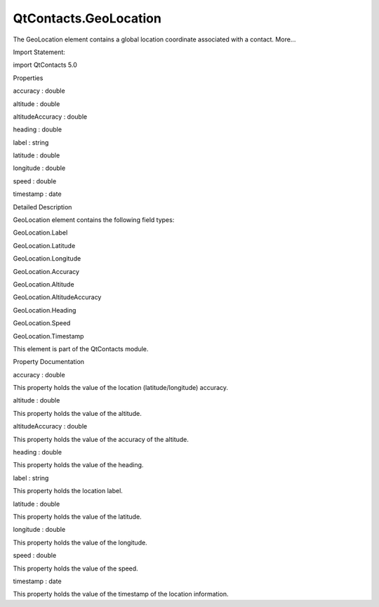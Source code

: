 QtContacts.GeoLocation
======================

.. raw:: html

   <p>

The GeoLocation element contains a global location coordinate associated
with a contact. More...

.. raw:: html

   </p>

.. raw:: html

   <!-- @@@GeoLocation -->

.. raw:: html

   <table class="alignedsummary">

.. raw:: html

   <tr>

.. raw:: html

   <td class="memItemLeft rightAlign topAlign">

Import Statement:

.. raw:: html

   </td>

.. raw:: html

   <td class="memItemRight bottomAlign">

import QtContacts 5.0

.. raw:: html

   </td>

.. raw:: html

   </tr>

.. raw:: html

   </table>

.. raw:: html

   <ul>

.. raw:: html

   </ul>

.. raw:: html

   <h2 id="properties">

Properties

.. raw:: html

   </h2>

.. raw:: html

   <ul>

.. raw:: html

   <li class="fn">

accuracy : double

.. raw:: html

   </li>

.. raw:: html

   <li class="fn">

altitude : double

.. raw:: html

   </li>

.. raw:: html

   <li class="fn">

altitudeAccuracy : double

.. raw:: html

   </li>

.. raw:: html

   <li class="fn">

heading : double

.. raw:: html

   </li>

.. raw:: html

   <li class="fn">

label : string

.. raw:: html

   </li>

.. raw:: html

   <li class="fn">

latitude : double

.. raw:: html

   </li>

.. raw:: html

   <li class="fn">

longitude : double

.. raw:: html

   </li>

.. raw:: html

   <li class="fn">

speed : double

.. raw:: html

   </li>

.. raw:: html

   <li class="fn">

timestamp : date

.. raw:: html

   </li>

.. raw:: html

   </ul>

.. raw:: html

   <!-- $$$GeoLocation-description -->

.. raw:: html

   <h2 id="details">

Detailed Description

.. raw:: html

   </h2>

.. raw:: html

   </p>

.. raw:: html

   <p>

GeoLocation element contains the following field types:

.. raw:: html

   </p>

.. raw:: html

   <ul>

.. raw:: html

   <li>

GeoLocation.Label

.. raw:: html

   </li>

.. raw:: html

   <li>

GeoLocation.Latitude

.. raw:: html

   </li>

.. raw:: html

   <li>

GeoLocation.Longitude

.. raw:: html

   </li>

.. raw:: html

   <li>

GeoLocation.Accuracy

.. raw:: html

   </li>

.. raw:: html

   <li>

GeoLocation.Altitude

.. raw:: html

   </li>

.. raw:: html

   <li>

GeoLocation.AltitudeAccuracy

.. raw:: html

   </li>

.. raw:: html

   <li>

GeoLocation.Heading

.. raw:: html

   </li>

.. raw:: html

   <li>

GeoLocation.Speed

.. raw:: html

   </li>

.. raw:: html

   <li>

GeoLocation.Timestamp

.. raw:: html

   </li>

.. raw:: html

   </ul>

.. raw:: html

   <p>

This element is part of the QtContacts module.

.. raw:: html

   </p>

.. raw:: html

   <!-- @@@GeoLocation -->

.. raw:: html

   <h2>

Property Documentation

.. raw:: html

   </h2>

.. raw:: html

   <!-- $$$accuracy -->

.. raw:: html

   <table class="qmlname">

.. raw:: html

   <tr valign="top" id="accuracy-prop">

.. raw:: html

   <td class="tblQmlPropNode">

.. raw:: html

   <p>

accuracy : double

.. raw:: html

   </p>

.. raw:: html

   </td>

.. raw:: html

   </tr>

.. raw:: html

   </table>

.. raw:: html

   <p>

This property holds the value of the location (latitude/longitude)
accuracy.

.. raw:: html

   </p>

.. raw:: html

   <!-- @@@accuracy -->

.. raw:: html

   <table class="qmlname">

.. raw:: html

   <tr valign="top" id="altitude-prop">

.. raw:: html

   <td class="tblQmlPropNode">

.. raw:: html

   <p>

altitude : double

.. raw:: html

   </p>

.. raw:: html

   </td>

.. raw:: html

   </tr>

.. raw:: html

   </table>

.. raw:: html

   <p>

This property holds the value of the altitude.

.. raw:: html

   </p>

.. raw:: html

   <!-- @@@altitude -->

.. raw:: html

   <table class="qmlname">

.. raw:: html

   <tr valign="top" id="altitudeAccuracy-prop">

.. raw:: html

   <td class="tblQmlPropNode">

.. raw:: html

   <p>

altitudeAccuracy : double

.. raw:: html

   </p>

.. raw:: html

   </td>

.. raw:: html

   </tr>

.. raw:: html

   </table>

.. raw:: html

   <p>

This property holds the value of the accuracy of the altitude.

.. raw:: html

   </p>

.. raw:: html

   <!-- @@@altitudeAccuracy -->

.. raw:: html

   <table class="qmlname">

.. raw:: html

   <tr valign="top" id="heading-prop">

.. raw:: html

   <td class="tblQmlPropNode">

.. raw:: html

   <p>

heading : double

.. raw:: html

   </p>

.. raw:: html

   </td>

.. raw:: html

   </tr>

.. raw:: html

   </table>

.. raw:: html

   <p>

This property holds the value of the heading.

.. raw:: html

   </p>

.. raw:: html

   <!-- @@@heading -->

.. raw:: html

   <table class="qmlname">

.. raw:: html

   <tr valign="top" id="label-prop">

.. raw:: html

   <td class="tblQmlPropNode">

.. raw:: html

   <p>

label : string

.. raw:: html

   </p>

.. raw:: html

   </td>

.. raw:: html

   </tr>

.. raw:: html

   </table>

.. raw:: html

   <p>

This property holds the location label.

.. raw:: html

   </p>

.. raw:: html

   <!-- @@@label -->

.. raw:: html

   <table class="qmlname">

.. raw:: html

   <tr valign="top" id="latitude-prop">

.. raw:: html

   <td class="tblQmlPropNode">

.. raw:: html

   <p>

latitude : double

.. raw:: html

   </p>

.. raw:: html

   </td>

.. raw:: html

   </tr>

.. raw:: html

   </table>

.. raw:: html

   <p>

This property holds the value of the latitude.

.. raw:: html

   </p>

.. raw:: html

   <!-- @@@latitude -->

.. raw:: html

   <table class="qmlname">

.. raw:: html

   <tr valign="top" id="longitude-prop">

.. raw:: html

   <td class="tblQmlPropNode">

.. raw:: html

   <p>

longitude : double

.. raw:: html

   </p>

.. raw:: html

   </td>

.. raw:: html

   </tr>

.. raw:: html

   </table>

.. raw:: html

   <p>

This property holds the value of the longitude.

.. raw:: html

   </p>

.. raw:: html

   <!-- @@@longitude -->

.. raw:: html

   <table class="qmlname">

.. raw:: html

   <tr valign="top" id="speed-prop">

.. raw:: html

   <td class="tblQmlPropNode">

.. raw:: html

   <p>

speed : double

.. raw:: html

   </p>

.. raw:: html

   </td>

.. raw:: html

   </tr>

.. raw:: html

   </table>

.. raw:: html

   <p>

This property holds the value of the speed.

.. raw:: html

   </p>

.. raw:: html

   <!-- @@@speed -->

.. raw:: html

   <table class="qmlname">

.. raw:: html

   <tr valign="top" id="timestamp-prop">

.. raw:: html

   <td class="tblQmlPropNode">

.. raw:: html

   <p>

timestamp : date

.. raw:: html

   </p>

.. raw:: html

   </td>

.. raw:: html

   </tr>

.. raw:: html

   </table>

.. raw:: html

   <p>

This property holds the value of the timestamp of the location
information.

.. raw:: html

   </p>

.. raw:: html

   <!-- @@@timestamp -->


